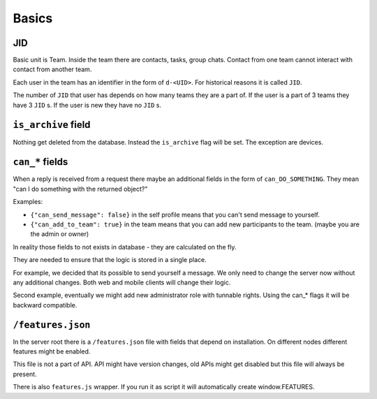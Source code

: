 Basics
=================

JID
---------------

Basic unit is Team. Inside the team there are contacts, tasks,
group chats. Contact from one team cannot interact with contact from
another team.

Each user in the team has an identifier in the form of ``d-<UID>``.
For historical reasons it is called ``JID``.

The number of ``JID`` that user has depends on how many teams they
are a part of. If the user is a part of 3 teams they have 3 ``JID`` s.
If the user is new they have no ``JID`` s.

``is_archive`` field
--------------------------

Nothing get deleted from the database. Instead the ``is_archive`` flag
will be set. The exception are devices.

``can_*`` fields
--------------------------

When a reply is received from a request there maybe an additional
fields in the form of ``can_DO_SOMETHING``. They mean "can I do
something with the returned object?"

Examples:

* ``{"can_send_message": false}`` in the self profile means that you
  can't send message to yourself.
* ``{"can_add_to_team": true}`` in the team means that you can add
  new participants to the team. (maybe you are the admin or owner)

In reality those fields to not exists in database - they are calculated
on the fly.

They are needed to ensure that the logic is stored in a single place.

For example, we decided that its possible to send yourself a message.
We only need to change the server now without any additional changes.
Both web and mobile clients will change their logic.

Second example, eventually we might add new administrator role with
tunnable rights. Using the can_* flags it will be backward compatible.

``/features.json``
-------------------------

In the server root there is a ``/features.json`` file with fields that
depend on installation. On different nodes different features might
be enabled.

This file is not a part of API. API might have version changes, old
APIs might get disabled but this file will always be present.

There is also ``features.js`` wrapper. If you run it as script it will
automatically create window.FEATURES.
